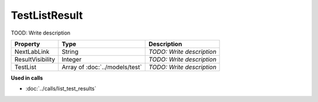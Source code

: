 TestListResult
=========================

TOOD: Write description

=================  ===============================  ==========================  
Property           Type                             Description                 
=================  ===============================  ==========================  
NextLabLink        String                           *TODO: Write description*   
ResultVisibility   Integer                          *TODO: Write description*   
TestList           Array of :doc:`../models/test`   *TODO: Write description*   
=================  ===============================  ==========================  


**Used in calls**

* :doc:`../calls/list_test_results`

